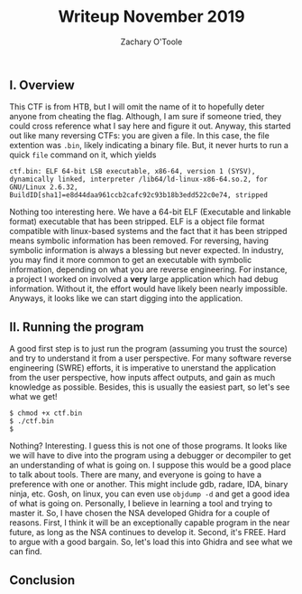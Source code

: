 #+AUTHOR: Zachary O'Toole
#+TITLE: Writeup November 2019

** I. Overview
This CTF is from HTB, but I will omit the name of it to hopefully deter anyone from cheating the flag. Although, I am sure if someone tried, they could cross reference what I say here and figure it out. 
Anyway, this started out like many reversing CTFs: you are given a file. In this case, the file extention was ~.bin~, likely indicating a binary file. But, it never hurts to run a quick ~file~ command on it, which yields

#+begin_src
ctf.bin: ELF 64-bit LSB executable, x86-64, version 1 (SYSV), dynamically linked, interpreter /lib64/ld-linux-x86-64.so.2, for GNU/Linux 2.6.32, BuildID[sha1]=e8d44daa961ccb2cafc92c93b18b3edd522c0e74, stripped
#+end_src

Nothing too interesting here. We have a 64-bit ELF (Executable and linkable format) executable that has been stripped. ELF is a object file format compatible with linux-based systems and the fact that it has been stripped means symbolic 
information has been removed. For reversing, having symbolic information is always a blessing but never expected. In industry, you may find it more common to get an executable with symbolic information, depending on what you are 
reverse engineering. For instance, a project I worked on involved a *very* large application which had debug information. Without it, the effort would have likely been nearly impossible. Anyways, it looks like we can start digging into
the application.

** II. Running the program
A good first step is to just run the program (assuming you trust the source) and try to understand it from a user perspective. For many software reverse engineering (SWRE) efforts, it is imperative to unerstand the application 
from the user perspective, how inputs affect outputs, and gain as much knowledge as possible. Besides, this is usually the easiest part, so let's see what we get!

#+begin_src
$ chmod +x ctf.bin 
$ ./ctf.bin 
$ 
#+end_src

Nothing? Interesting. I guess this is not one of those programs. It looks like we will have to dive into the program using a debugger or decompiler to get an understanding of what is going on. I suppose this would be a good 
place to talk about tools. There are many, and everyone is going to have a preference with one or another. This might include gdb, radare, IDA, binary ninja, etc. Gosh, on linux, you can even use ~objdump -d~ and get a good idea of 
what is going on. Personally, I believe in learning a tool and trying to master it. So, I have chosen the NSA developed Ghidra for a couple of reasons. First, I think it will be an exceptionally capable program in the near future, as long as 
the NSA continues to develop it. Second, it's FREE. Hard to argue with a good bargain. So, let's load this into Ghidra and see what we can find.

** Conclusion
